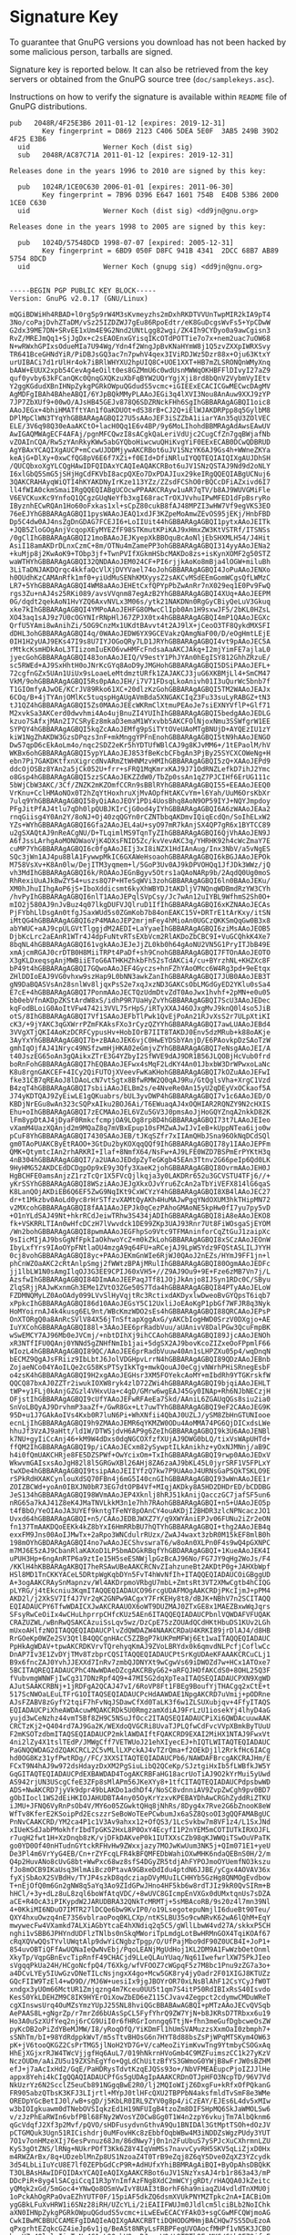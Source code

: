 * Signature Key

To guarantee that GnuPG versions you download has not been hacked by
some malicious person, tarballs are signed.

Signature key is reported below. It can also be retrieved from the key
servers or obtained from the GnuPG source tree (=doc/samplekeys.asc=).

Instructions on how to verify the signature is available within =README=
file of GnuPG distributions.

#+BEGIN_EXAMPLE
    pub   2048R/4F25E3B6 2011-01-12 [expires: 2019-12-31]
            Key fingerprint = D869 2123 C406 5DEA 5E0F  3AB5 249B 39D2 4F25 E3B6
      uid                  Werner Koch (dist sig)
      sub   2048R/AC87C71A 2011-01-12 [expires: 2019-12-31]

    Releases done in the years 1996 to 2010 are signed by this key:

      pub   1024R/1CE0C630 2006-01-01 [expires: 2011-06-30]
            Key fingerprint = 7B96 D396 E647 1601 754B  E4DB 53B6 20D0 1CE0 C630
      uid                  Werner Koch (dist sig) <dd9jn@gnu.org>

    Releases done in the years 1998 to 2005 are signed by this key:

      pub   1024D/57548DCD 1998-07-07 [expired: 2005-12-31]
            Key fingerprint = 6BD9 050F D8FC 941B 4341  2DCC 68B7 AB89 5754 8DCD
      uid                  Werner Koch (gnupg sig) <dd9jn@gnu.org>


    -----BEGIN PGP PUBLIC KEY BLOCK-----
    Version: GnuPG v2.0.17 (GNU/Linux)

    mQGiBDWiHh4RBAD+l0rg5p9rW4M3sKvmeyzhs2mDxhRKDTVVUnTwpMIR2kIA9pT4
    3No/coPajDvhZTaDM/vSz25IZDZWJ7gEu86RpoEdtr/eK8GuDcgsWvFs5+YpCDwW
    G2dx39ME7DN+SRvEE1xUm4E9G2Nnd2UNtLgg82wgi/ZK4Ih9CYDyo0a9awCgisn3
    RvZ/MREJmQq1+SjJgDx+c2sEAOEnxGYisqIKcOTdPOTTie7o7x+nem2uac7uOW68
    N+wRWxhGPIxsOdueMIa7U94Wg/Ydn4f2WngJpBvKNaHYmW8j1Q5zvZXXpIWRXSvy
    TR641BceGHNdYiR/PiDBJsGQ3ac7n7pwhV4qex3IViRDJWz5Dzr88x+Oju63KtxY
    urUIBACi7d1rUlHr4ok7iBRlWHYXU2hpUIQ8C+UOE1XXT+HB7mZLSRONQnWMyXnq
    bAAW+EUUX2xpb54CevAg4eOilt0es8GZMmU6c0wdUsnMWWqOKHBFFlDIvyI27aZ9
    quf0yvby63kFCanQKc0QnqGXQKzuXbFqBYW2UQrYgjXji8rd8bQnV2VybmVyIEtv
    Y2ggKGdudXBnIHNpZykgPGRkOWpuQGdudS5vcmc+iGIEExECACICGwMECwcDAgMV
    AgMDFgIBAh4BAheABQI/6YJpBQkMMyPLAAoJEGi3q4lXVI3Nou8AnAuw9XXJ9zYP
    7JP7ZbXUf9+00wO/AJsHB45GEJv878Q6SDZRNckFHh6SgIhGBBARAgAGBQI1oic8
    AAoJEGx+4bhiHMATftYAn1fOaKDUOt+dS38rB+CJ2Q+iElWJAKDRPpp8q5GylbM8
    DPlMpClWN3TYqYhGBBARAgAGBQI27U5sAAoJEF3iSZZbA1iiarYAn35qU3ZOlVEC
    ELE/3V6q98Q30eAaAKCtO+lacH0Qq1E6v4BP/9y6MoLIhohdBBMRAgAdAwsEAwUV
    AwIGAQMWAgECF4AFAj/pgnMFCQwzI8sACgkQaLeriVdUjc2CugCfZn7gqBWjafNb
    vZOAInCQA/Rw5zYAnRkyKWw5abGYQboHiwcwuQHiKvgYiF0EExECAB0DCwQDBRUD
    AgYBAxYCAQIXgAUCP+mCcwUJDDMjywAKCRBot6uJV1SNzYK6AJ9Gs4h+WWneZKYa
    keAjG+DlXy+0xwCfQG8pV6E6f7XZi+f0EId+DfiNRluIYQQTEQIAIQIXgAUJDhSH
    /QUCQbxoXgYLCQgHAwIDFQIDAxYCAQIeAQAKCRBot6uJV1SNzQSTAJ9Nd9d2oNLY
    I6xlGbQ5SmG5jSHjHgCdFKVbI8acpQXEo7DxPDAJIux29keIRgQQEQIABgUCNuj6
    3QAKCRAHAyqWiQTI4hKYAKDNyIrKze113YZz/ZZsdFCShO0rBQCcDFiAZxivd6I7
    ll4fWIA0ckmSmaiIRgQQEQIABgUCOcwPPAAKCRAyw1uAR7qTV/b8AJ9WUVGMiFle
    V6EVCKuxKc9YnfoQ1QCgzGUqNeYfb3xgI68racTrOXJVvhuIPwMFED1dFpBsryRo
    IByznhECwRQAn1Ho60oFxkas1xl+sCpZ80cukB8fAJ48MPZI3wHW7Vf9egVKS3EO
    76eEJYhGBBARAgAGBQI1pysWAAoJEAQ1xdJF3KZpeMoAmwZEvOS95jEKj/HnbFBD
    Dp5C4dw0AJ4nsZgDnGDAG7FCEJI6+LoIIUit44hGBBARAgAGBQI1pytxAAoJEITk
    +JQB5ZloGOgAnjVcqopXEyMYEZfF98STKmutKPiKAJ9xHmxZW3KtVSTRf/ITSNSs
    /0gClIhGBBARAgAGBQI21moBAAoJEJKyepXkBBOquBcAoNljEbSHXMLH54/J4Hit
    AsiI18amAKDrDLnxCzmC+8m/OTNu4mZamePP3ohGBBARAgAGBQI314yyAAoJENa2
    +kuMjp8j2KwAoK9+TObp3jf+TwnPVIfXGkmHSbcMAKDo8zs+isKynXOMF2g50STZ
    waWTHYhGBBARAgAGBQI32QNDAAoJEM024CF+PI6rjjkAoKo8mBja4lOGW+miluBh
    3LiTaDNJAKDQrqc4kkfaQcVlXjDVYVael74oJohGBBARAgAGBQI4JoPuAAoJENXo
    h0OUdhKzCAMAnRfk1mf0+yiUdMuSENhKMXyysZ2sAKCvMSdEEmGomWCgsQfLWMzC
    LR7+5YhGBBARAgAGBQI4WM8aAAoJEHEtCxfQPYpPbZwAnRr7nX029eq1E0Pv9FwQ
    rgs3Zu+nAJ4s25RKi089/avsVVqnm87egAzB2YhGBBARAgAGBQI4XUq+AAoJEEPM
    0G/dqdt2qekAoN1HvYZQ6AxvNVLx3M06s/ytk21NAKDNn0RgGyCBiyQeLuV3Gkuq
    xke7kIhGBBARAgAGBQI4YMPoAAoJEHFG8OMwcClIpb0An1H9sxwJF5/2bKL0HZsL
    XO43aq1sAJ9z7U0cOGYNIrRNpHlJ67ZPJX0tx4hGBBARAgAGBQI4mP1QAAoJEGXc
    QrfU5YAmi8wAnihZi/5OG9CnzMx1UKdtBAvvt4t2AJ9lX+jCeoO3TF8QykdMXSFI
    dDHL3ohGBBARAgAGBQI4q/0WAAoJEDW6YX9GCEVakzQAmgNaF00/D/eOgHmtLEjE
    0IH1H2yUAJ9EKs47I9s8U7IYJOGoQRy7LD1JRYhGBBARAgAGBQI4vt9pAAoJEC5A
    rMtkcKsmHDkAoL3TIizomIuEKO6vwHMFcFndsaAaAKCJAkq+I2mjYimFE7ajlaL0
    jyecGohGBBARAgAGBQI483onAAoJEIQ/V9estY1PhJYAn0hEgISY812GhhZRzuE/
    sc5RWEd+AJ9SxHhtH0oJNrKcGYq8AoD9yJMGHohGBBARAgAGBQI5DSiPAAoJEFL+
    72cgfnGZx5UAn1UiUx9sLoaeLeMtdmztURfk1ZAJAKCJ3juG6XKBMjLl4+SmCM47
    VkM/9ohGBBARAgAGBQI5Rs0pAAoJEH/i7V71FDsqLkoAnivh01I3uQurWc5bnb7f
    T1GIOmfyAJwOE/KCrJV89Rko61XC+20dlzKzGohGBBARAgAGBQI5TM2WAAoJEAJx
    6COq/B+4jTYAnjOMlKc5tuqspHgAUgAVmBda5XNGAKCIqZ3Fu33suLyRABGZ+tN3
    tJ1QZ4hGBBARAgAGBQI5Zs0MAAoJEEcWKRmClXtmuPEAoJe7siEXNYVflP+Glf71
    M2xvkSa3AKCerd0dwvhmi4Ao4ujBnuZI4YUIhIhGBBARAgAGBQI5bedgAAoJEDLG
    kzuo7SAfxjMAn2I7CSRyEz8mkaD3emaM1WYxvbb5AKCFOlNjoxNmu3SSWfgrW1EE
    SYPQY4hGBBARAgAGBQI5kqZcAAoJEMfg9pSiTYtOVeUAoMTgBNUjD+AYQEzIU1zY
    kiW1NgZhAKDW3GzsDPqzs3nF+mkMnggYPFnEnohGBBARAgAGBQI5tN9hAAoJENGO
    Dw57qpD6cEkAoLm4o/nqc2SDZ2eKr5hYDTUfWBlCAJ9g8KJvMM6+/1tEPaolM/hV
    WKBx6ohGBBARAgAGBQI5ypYLAAoJEJ853fBeKcbCFbgAn3PjBy25SYCXCOWeNg+H
    ebn7Pi7GAKDKtfxnXigrcdNvARmZtWHNMzvHMIhGBBARAgAGBQI5zQ+XAAoJEPd9
    ddcOjOSBz8YAn2a5jCk052U+frr+sFRQ1MqKmrxKAJ9J71OdRNZLefkD7ihJ2Ymc
    o8Gsp4hGBBARAgAGBQI5zzSCAAoJEKZZdW0/TbZp0ssAn1qZ7PJCIHf6ErUG111c
    5bWjCbW3AKC/3Cf/ZNZK2mKZOmfCCRn9sBBlRYhGBBARAgAGBQI55+EEAAoJEEQ0
    VrKnu+CclHMAoNOx0T2hZqYtHoxhruXjMvAOpfHtAKCvYm+l6Yah/UuM6OrsKbXr
    7ulq9YhGBBARAgAGBQI58yQiAAoJEOY1PDi4UosBhq8AoN9OP59IYJ+NQYJmpdoy
    PFgJitPfAJ4tlu7qDh0lpQUBJKIrCjG0od4yIYhGBBARAgAGBQI6A6zWAAoJEAa2
    rnqGiisg4Y0An2Y/8oNJ+Oj40zqQGYn0rCZNTbbqAKDmvIQiqEcdQn/SoIhELxW2
    YZs+WYhGBBARAgAGBQI6Gfa2AAoJEL4aU+syO97mR7kAnjSX4QP7gR6x1BYTCC89
    u2gSXAQtAJ9nReACgNU/D+TLqimlMS9TqnTyZIhGBBARAgAGBQI6QjVhAAoJEN9J
    A6fJssLArhgAoMONOWaoVjK4DXsFNID5Zc/kvVevAKC3q/YHRHK92h4cWcZmaY7E
    cuMP7YhGBBARAgAGBQI6c0fgAAoJEIj3xI8iNZX1HdIAnAug/Inx3NbV/a5vNgES
    SQc3jWn1AJ4pu8BlA1FywwpMkIC6GXAWeHsoaohGBBARAgAGBQI6kBGJAAoJEPOk
    M758VsXv+K8An0lw/DejITM3yqmem+l/5GoP3Uv0AJ9kDPVOHQq1JfJDk3WWz/jQ
    vh3MdIhGBBARAgAGBQI6k/ROAAoJEGnBgyv5Otrs1aQAoNARp9b/2AqdQ0Ug0moS
    RhRexiUuAJkBwZY54+uszs8Q7P+HTeSqWVi3zohGBBARAgAGBQI6ln0BAAoJEKu/
    XM0hJhuIIhgAoP6jS+IboXddicsmt6kyXhWBYDJtAKDljV7NQnqWDBmdRzYW3CYh
    /hvPyIhGBBARAgAGBQI6nlT1AAoJEPqlSVpCsy/Jc7wAn12uIYBL9WfhmS2Sh0O+
    mIO2j580AJ9nJvBuz4q07lkgDUFVJQlruD1IfIhGBBARAgAGBQI6xKZNAAoJECAs
    PjFYbhLlDsgAn0tfgJSaxWUd5s0ZGmKob7b84onEAKC15V+DRTrE1tArKxy/itSN
    iMtQG4hGBBARAgAGBQI6zP4MAAoJEP2mrjmFey4hMioAn0UGCzQKKSmQqGw0B3x8
    abYWUC+aAJ9cpULGVtTlggjdM2AEDI+LaYyaeIhGBBARAgAGBQI6ziMsAAoJEOB5
    DjbKcLrc2aEAnR1WTr4J4dpFuNtvRTsEXbVcm2RlAKDoZbCBC9I+VuGCQhkK4Xe7
    8bqNL4hGBBARAgAGBQI61vgkAAoJEJeJjZL0kb0h64gAoNU2VN5G1PryITJbB49E
    xmAjcmRGAJ0crDTB0H8MiiTRPt4PaDf+sh9CnohGBBARAgAGBQI7FTOnAAoJEOTO
    X3gKLDxeqsgAnjMWBiiEToG6ATHKHZhkbFh52sTdAKCi4/cu+BYrzhNL+KHZXc8F
    bP49t4hGBBARAgAGBQI7GQwoAAoJEF4Gyczs+hnFZhYAoOMcc6W4Rg3pd+9eEtqx
    ZHlDDIoEAJ9VG0vhxw9szHap9L0bNN3awkZanIhGBBARAgAGBQI7JUB0AAoJEB3T
    gN9DaBQASVsAn28snlWv8ljqxPsS2e7xqJxzND3GAKCsObLMGdGyED2YKlu0sSa4
    E7cE+4hGBBARAgAGBQI7PonmAAoJECTQzUdmDtvZdT0AoJwx1hvhf+2pMN+e0u05
    bb0ebVfnAKDpZKStArdW8xS/idhP9R7UaHyZvYhGBBARAgAGBQI7ScU3AAoJEDec
    kqFodBLoiG0AoItVFw4742i3VVL75rHpS/iRTyXXAJ46OJxgMvJ9knQ0l4so5JiB
    otS/8IhGBBARAgAGBQI7Vf1SAAoJEFbTlPwk1QvEjPoAn21RJvXsS2r7ULpXtiKI
    cK3/+9jYAKC3qGXWrrPZmFKAksFXo3rCyzQZYYhGBBARAgAGBQI7awLUAAoJEBd4
    3VVgXTjQKI4AoKzDCRFCypusHv+HobIOrB7IIT8TAKDJ0Env5dzMRub+k88oAKje
    3AyYxYhGBBARAgAGBQI7b+zBAAoJEK6vjC0HwEYDSbYAnjD/E6PAovkpDzSAoTzW
    gmhIqOjfAJ41Nryc49NSfzwmHjHKA02eGmjvZYhGBBARAgAGBQI7eNsgAAoJEI/A
    t40JszEG65oAn3gQAikxZTrE3G4YZbyI2SfWVE9dAJ9DR1B56JLQOBjHcVub0frd
    boRnFohGBBARAgAGBQI7hEQBAAoJEFwx4sMqF2LdKY4An01JbxbW3DrWPwxoLaNc
    K8u8rgnGAKCEF+4ICy2QiFUTOjXVeevFwKaKHohGBBARAgAGBQI7kOZuAAoJEFwI
    fke31CB7qREAoJ8lDAoLcN7vtSgtx8BfwRMW2Q0qAJ9Ru/GtQglsVha+XrgC1Vzd
    B4zqT4hGBBARAgAGBQI7sbiiAAoJELBm2s/e4NveRe0An15yU2qDEyVxOCkaof5A
    J74yKDTQAJ9ZyEiwLE1gQKuabrs/bUL3yvDWP4hGBBARAgAGBQI7v1c6AAoJED/O
    KBDjNrEGu8wAn323cSQPxAIku2BOJ6Ai/T6EWuaqAJ4xOQHIAR2RQNZY9N2cHXIS
    Ehu+oIhGBBARAgAGBQI7zECMAAoJEL6VZu5GV3J0pmsAoJjHoGQYZnqA2nkkD82K
    lFm8ypDtAJ4jDyaF0RmkcfcmpjOA9LOg8rp8D4hGBBARAgAGBQI73t7LAAoJEIeo
    vXamM4UazXQAnjd2m9MQaZ8q7mVBxEpup10sFMZwAJwIJvIeB+kUppNTea6ijo0w
    pCuF8YhGBBARAgAGBQI7430SAAoJEB/tJKqSZfr7xIIAmQHbJSna96OkNqDCdSQl
    gm0TAoPUAKCByEtRAOO+3GtDu2byKOXqqQQf9IhGBBARAgAGBQI78y1IAAoJEPFm
    QMK+QtymtcIAn2rhARKRI+Ilaf+8NmfX64/NsFw+AJ9LFE0WZD7BSPmErPYKtH3q
    4nB304hGBBARAgAGBQI7/a2UAAoJEDdpZyTeGKgb45EAn3Ttnv2G66peIp6Qd0LK
    9HyHMG52AKDCEdDCDgpOp9xE9y3Qfy3XaeK2johGBBARAgAGBQI8OvrmAAoJEH0J
    HgBCHFE0amsAnjzZ1rzTcQr1X5FVcQjlkqja3y0LAKDRr652u3GCVSTU4TFj6//+
    yKrSSYhGBBARAgAGBQI8WSziAAoJEJgXkxOJvYru6ZcAn2aTbYiVEFX814lG6qaS
    K8LanQOjAKDiEB6Q6EF5ZwG9NqIKt9CxWCYzY4hGBBARAgAGBQI8XB4lAAoJEC27
    dr+t1Mkzbv0AoLd0yc8rHrSTfzvXAMtQyAKh4HuMAJwPgqYNdOXUM3hkTHipMN72
    v2MXcohGBBARAgAGBQI8fAA1AAoJEPJk0qCezPAhoGMAoNE5kpHw0fI7yu7py5vD
    +O1nYLdSAJ49Nt+hkrRCdJeiwTRhw3S434jADIhGBBARAgAGBQI8iA8eAAoJEKO8
    fk+VSKRRLTIAn0wHfcDCzH7lVwvdck1DE99ZKp3UAJ93Rnr7Ut8FiWOsgaSjEYOM
    /Wn2bohGBBARAgAGBQI8pwmAAAoJEGFhpSo9Vtc9TFMAninforCqZtGuJ1zaipXc
    9sIicMIjAJ9bsGgNfFpkIaOkhwoYcZ+m0kZkLohGBBARAgAGBQI8xSCzAAoJEOnW
    IbyLxfYrs9IAoOYpFNtlaOU4mzgA9q64FU+aRCejAJ9LpWSYdz9FQStASLILJYYH
    0cj8vohGBBARAgAGBQI8yc+PAAoJEKmGnWIe6RjWJ0QAoJ2nEZs/HYmJ9FF1jn+l
    phCnWZOaAKC2cRtAnlpSmgj2fWWtzBPAjMRulIhGBBARAgAGBQI80OgmAAoJEDFc
    jj1lbLW1N0sAmgIlqOJ3G3EE9CPIJ60xVH5+//Z9AJ9Ou9+9E+Fze6zMB7Vn7j/L
    AzsfwIhGBBARAgAGBQI84DImAAoJEEPaqJTf81JOjJkAnjo8IJSyn1RDc0C/SByu
    ZlqSRjjRAJwKxnmGh3EMe1ZVtO3ZGe50S7Tda4hGBBARAgAGBQI84PTyAAoJELoW
    FZDMNQMyLZ0AoOAdy099LVvSlHyVqjtRc3RctixdAKDyxlwDweoBvGYQpsT6iqb7
    xPpkcIhGBBARAgAGBQI86d10AAoJEGsY5C12UxliJoEAoKgP1pbGf7WFJR8q3Nyk
    HoMYoirnAJ4k4kusg6EL9nt/WBcKmzWDO2sEs4hGBBARAgAGBQI88QRCAAoJEPsP
    OnXTORgQ0a8AnRcSVlV84X56jTnSftapXggAxG/yAKCbIogHWD0SrzV0DXgjo+AE
    IuYXCohGBBARAgAGBQI88l+3AAoJEE6prRadbVuu/aUAnivV8DalPGw3QcuFmpBK
    wSwEMCY7AJ96Mb0eJVCmj/+nbtDIhXj9ihCCAohGBBARAgAGBQI89JjcAAoJENOh
    xR3NTfIFU0QAnj0YNNd5gZNHfNmIb1jai+5dgSX2AJ9bovKcoZIZxeOoFPpmlF66
    WIozL4hGBBARAgAGBQI89QC/AAoJEE6prRadbVuuw40An1sLHPZXu05p4/wqDnqN
    bECMZ9QgAJsFRiiz9IbLbtJ6JolVDGHpvLrrN4hGBBARAgAGBQI89QDzAAoJEBnb
    ZojaeNCo04YAoILQe2cG58KsPTSyIkKTg+mwkQouAJ0eCgjvNWrhPHiSRnegEsbF
    o4zsK4hGBBARAgAGBQI9H2xgAAoJEGHsr3XM5FOYekcAoMY+mIbdRh9YTGKrskfW
    QQCQ87bxAJ0ZZTr2iwukIOXW8ryk4zlD72ZWi4hGBBARAgAGBQI9bjqiAAoJEHLT
    tWP+y1FLj0kAnjGZGzl4VHxvUa+c4gD/GMrw6wgEAJ45Gy0INAp+Rh6NJbNECzjH
    OFjstIhGBBARAgAGBQI9cUfYAAoJEFwRFAeEa7Skd/AAniL6ZGAUqQGs8siu2ia0
    SnVoLBQyAJ9DrvhmP3aaZf+/GwR8Gx+Lt7uwTYhGBBARAgAGBQI9eF2CAAoJEG9K
    95D+u1J7GAkAoIVs4Kxb0R7luN6Pi+WhXNfii4QbAJ0UZLJ/ySM8ZbHnGTUNIooe
    ecnLjIhGBBARAgAGBQI9h9ZMAAoJEMR6qYKMZW0ODu4AoMMA74PG6QjDICxdsLWe
    hhuJf3VzAJ9aHtt/ld1W/DTWSjdvH6AP9g6ZeIhGBBARAgAGBQI9k3U6AAoJENBl
    k7NU+gyIiCcAnj46+kM9W4dDxs0dqNGCOXfzfXUjAJ9DWG0bLQ/tixVsWApUHTd+
    ffQM2IhGBBARAgAGBQI9p/iCAAoJECxm82ySywptILkAnikhz+yOxNJMNnj/aB9C
    h4i0fQmUAKCHRje8FE5DZSPWf+OwYcixOm+TxIhGBBARAgAGBQI9rwp0AAoJEDxV
    WkwvmGAIsxsAoJgH82l8l5GRGwXBl26AHj8ZA6zaAJ9bKL45L0jyrSRF1V5FPLxY
    twXDe4hGBBARAgAGBQI9tsipAAoJEIIYfzQ7kw7P9UAAoJ4URNsGaPSQkTSKLO9E
    rSPkRdHXAKCynlouXdSQ70FBn4j6mG5I40cnGIhGBBARAgAGBQI93wWnAAoJEE1r
    ZOIZBCWd+yoAn0IBXJN0bR73EG7dtOPB4Vf+MIqjAKDky8A5HD2DHDrED/bCDDBG
    JeS134hGBBARAgAGBQI98WVmAAoJEP4Xknlj8hRJ51kAnijQacczGC7jafSF5un6
    nRG65a7kAJ41Z8eK4JMaTNVLkkM3n1e7hh7RAohGBBARAgAGBQI+n5+UAAoJEO5p
    t4fBbO/YeOIAoJA3UYEf9kntgTFeNY8pOAnCY4ouAKDjI2BHDR3zlcNPNcaczJO1
    Uvxd64hGBBARAgAGBQI+n5/CAAoJEDBJWXZ7Y/q9XWYAniEPJv06FUNu2iZr2eON
    fn137TmAAKDQoEEKk4kZ8bYxI6HmRRbBU7hQTYhGBBARAgAGBQI+thg2AAoJEB4q
    exxFM9Jns00AoIJMwTx+2aRpo3WNCdulrRUzx/ZwAJ4waxt3zbR0M15kEF8mlB0h
    198mOYhGBDARAgAGBQI4no7wAAoJECShvswraT6/w8oAn0XLPn0F4s9wQ4pGXNPC
    m7MJ6E5zAJ9CbanRlaKAXoD1LP5bmADGkRBqfYhGBDARAgAGBQI+1KueAAoJEK4I
    uPUH3Hp+6ngAnRTP6a9ztIe15H5seESNWjlpGzBcAJ96No/FG7JY9qHg2WoJs/F4
    /KKlH4hKBBARAgAKBQI7heRSAwUBeAAKCRCNvZIahzuneBt2AKDtP0g+JAHXbWpf
    HSl8MD1TnCKKYACeL5DRtpWgKqbDYn5FvT4hWvNfIh+ITAQQEQIADAUCOiGBggUD
    A+3ogAAKCRAySnMapnzv/Wl4AKDrpmoVRbgU7mbL+ZmtsRt3VT2XMwCgtb4hCIQG
    pLYRG/j4tEkcniu3KqmITAQQEQIADAUCO96rcgUDAFMOgAAKCRDjPKcIjmJ+pPM4
    AKD2l/j2XkSV7If4J7Vr2qK2GNPw9ACgxY7FrKEHy8t8/dBJK+NBhV7n2SCITAQQ
    EQIADAUCPY6TfwWDAICXJwAKCRAAUOX6oWT9DUZMAJ0ZTxGE8x1MAEZBxwWqJqrs
    SFsyRwCeOiIx4wCHuLhprrpCHfcKUz5AEn6ITAQQEQIADAUCPbnlVQWDAFVFUQAK
    CRAZUZWL/wBnRwQSAKCAzuiSsLqv5wz/DzCpE75zZOUAdQCdHKtHbuDS1KUv2LGh
    mUxoAHlfzNOITAQQEQIADAUCPlvZdQWDAZW4NAAKCRDaU4KRKI89jrDlAJ4/d8HB
    RrGOeKp0WZe2SV3QtlB4QQCgnHAcC5ZZBgP7kUKPmMFWj6Et1waITAQQEQIADAUC
    PpHkAgWDAV+tpwAKCRDKVrvTQrehyqKmAJ9ZVoLBRYdx0k6qmvdNLPcfjCoflwCc
    DnAP7Iv3E1ZvDYjTMv8TzbprCQSITAQQEQIADAUCPtSrKgUDAeKFAAAKCRCuCLj1
    B9x6fncZAJ0YvhJJEXXd7InRv7zmbQJDNYXt9wCgwVs69iDWOZd7w+HCx1ATOxe7
    5BCITAQREQIADAUCPhC4NwWDAeDZcgAKCRByG62+aRFQJHOfAKCdS0+8OHL25Q3F
    fVubvmgWNWFjIwCg317DNzRpf4Q9+47MI5G2dqXpTeaITAQSEQIADAUCPXN9XgWD
    AJutSAAKCRBNj+1jRDFgA2QCAJ47vI/6RoVP8Ft1FBEg9BoufYjTHACgq2xCtE+t
    517ScNWOaLEuLTFrG1OITAQSEQIADAUCPcHdAAWDAE1NpgAKCRD7uVmij+pODRne
    AJsFZABV8zGyfY2tqiF7hFvNqJSDawCfXd0TaLK3f6w1ZLSUXubjqv+4FfyITAQS
    EQIADAUCPiXheAWDAcuwMQAKCRDk5U0RmgzamXdiAJ9FrLzU1iosekYj4lhyD4aG
    yujd3wCeNzhz44vmT5Bf8ZH9C5NSuJfOcc2ITAQSEQIADAUCPiXi6QWDAcuuwAAK
    CRCTzKj2+Q404rd7AJ9Ga2K/WEXdoQVGCRi8UvaTJPLQfwCdFvcVVpXBmkByTUuU
    F2mKSOTzdbmITAQSEQIADAUCP2mklAWDAIftFQAKCRD9EXAI2MiHX1NTAJ9FwxVt
    4ni2lZy4X1tslTEdP/JMWgCff7VETWUoJ21ehXIyecEJ+hIQTLWITAQTEQIADAUC
    PaGNQQWDAG2dZQAKCRCL2C5vMLlLXPckAJ4vTZrQma+f2OEkDj1l2RrkfHc6IACg
    hd0OG8Kz31yfPwtRDg//FC/3XXSITAQTEQIADAUCPb6/NAWDAFBrcgAKCRAJHm/E
    FCxT9N4hAJ9w972dsHdayzDxXM2PgSiuLibQ2QCeKp/SJztgiHxIb5fLWBfkJW5Y
    GqGITAQTEQIADAUCPdEXBAWDAD4TogAKCRBFaHG18acrUoTiAJ9O2kYrMui5yUwd
    AS942rjUN3UScgCfeE3ZFp8sMlAPm56JKeXYy8+1tfCITAQTEQIADAUCPdpsbwWD
    ADS+NwAKCRD7jyVk9dpr49bLAKDo1adhDf4/NoSC8vdnniAV9ZvpZwCgh9pv0BD7
    gObIIocl1WS2dEiHKIOJAHUDBTA4ny05OyKrYzxvKPEBAYDhAwCRGhZyddRiZTKU
    iJMU+JFNQ6VyRnPsOb4V/MY6o05ZGwktQHq8jNhRs/8Dyg4x7Rve2G6bZnooK8eW
    WfTv8KferE2KSoipPd2EcszzrSeBoWoTEePCwbumJx6aSZ8QsoOI3gQQFAMABgUC
    PnNvCAAKCRD/YM2ca4P1c1V3Av9ahxx12+OfQS3/1LcSvkbw7m8VF1z4/L1SxJNd
    xIUeKSdJabPMokhfrIbdTpGKS2HxL8P0OxY4EcyfI1P2nYEM5mCOTIUTkIRXOJFL
    r7uqH2fwt1H+XzDnqb8zK/vjDFkDAKveP0k1IUTXXsCZb98qKJWWQiTSwOuVPaTK
    go0YD0Of40nHTudnGYtckRFHvHw9ZWxxjazy7MOJwKwUum3NK5j+QIm071E1+yeU
    De3Pl4m6VrYyG4EB/Cn+rZYFcqLFR4kBFQMFEDbWahiOXwMHK6ndaQEBnS0H/2/m
    Q4p2HuvANo8cUvG8bt+WwPxc68wz8sfS4DGyZR5tdjAhFYPOJmoOYUemfNO3kszu
    fJo8mOCB9IKaUsq3HlmAiBcz0PtavA9GBxeDdIdu4ptdN6JJBE/yCgx4AOVAV36x
    fyXjSbAoX2SVBdHv/TYJP4szkD8qdcziapDVyMUuILCHHYb5GzHg8QNMOgEvdbow
    T+nEjOfQ0m6Gn2gNW8q5aYq3Ao9ZIdGPwJHno4HF5kb6w8rdTJIz9kR0QvSIRm+B
    hHCl/+3y+dLz8uL8zql6boWfAtqVDC/+8wUVC8GIcmpEnVXGx0dUMxtqnUs7sDZA
    aCE+R4OcA3iPIKypdW2JARUDBRA32QNkTcMRMTj+5sMBAcoRB/9s20z4l7mn39Nl
    4+0KkiMI6NDuO7IMTR27lDCQe6bw9KvIP0/o19LsegotepuNmjlI6dueBt90Teu/
    QXY4hxuOwzq4nE73S6vblraoPoq0KLCXp/ntKSLBU35o9cwNRvK62wA6lQhM+EqY
    mwywecFw4VXamkd7ALXiAGbYtcaE4hXNdiq2q5C5/gWllLbwW4vd27A/skkxP5CH
    nghi1vSBB6JPHYndUDFlzTNlbs0nSkqMWoriTpLmdgLotBwHRMnGOX4TqiKOAf67
    cRqXQVwQQsTYvlUWqtAlp9dwYiCNgbzTpgp/O/UfPajMbo9dF90Z0UCB4I+JoP1+
    854uvOBTiQFfAwUQNaIeQwNvEbj/PqoLEANjMgUdHoj1KL2DM9A1FwWzbOetOnml
    XkyTp/VqpGBnEvcTipRnfF49CHACjd9LLeQLAuYUaq/Nq61IwefwrlXW75PkJIeo
    sVgqqPkUa24H/HCgoNcfpQ4/T6Xkg/wfVFOOZ7cWGpqF5z7M8bc1Pnu9zZG7a3o+
    a4DCvLYEy5IUwGzvDNeTILcNsjngxX4go+Mcw5GK8ry4jyOadr2F01XIGJ8KTUZz
    GQcFIIW9TzEl4+wD9D//MJ6W+uesiIx9jgJBOYrOR70xLNsBlAhF12CsYCyJfW0T
    xndgx3yUOm66MctUR1Zmjqzng4m7Kceu0UU5t1qm7S4itP50RdIBIxRsS40Isvdo
    KesS0YkLDEHZM9C8IK9HYErOiXowZbED6eZ115CJvav4Zegpct2cdymwCMDuWReT
    cgXInswsUrq4OuMZsYmzYUpJ25SNL8hviQGcBBABAwAGBQI+pMTzAAoJECvQVSqb
    AePAAS8L+gNgrZp/r7mrZd6bUAsSpCL5FyfYhrQ9ZW7YjN+b8JKRsD7TRbxx6u19
    Ho3A0uSzXUfYeq2nj6rCG9UiI0r6fHRGrIonngq6TtjN+fhn3meGufDgbcweOsZW
    pyKcDB2oPiZdYBeMJMW/I8/yRoqOfQ/YiKDmFl1hUmSVAMuzzsXxmOaI0zbmph7+
    sSNhTm/bI+98YdRdppkWvT/m5sTtvBHOsG6n7HYT8d88bsZsPjWPqMTSKym4OW63
    pK+jV6tooQKGZ2CsPrTMG5jlNoH2YD7G+V/caMeoZiYimKvwTng9YtmbyCSOGxAq
    HhEjXGjxrRJW4TWcVjjgfHq6AuL7/019hNkrnHVoGmb4C9MZFuimszCC1k27yKzV
    NczOUDm/aAiZU5u19ZXShEgYfo+QgLdChUitzBfYS3GWmoG0YWjB8wFrJW0sBZHM
    efJ+j7aAcIxHd2/GqE/PaHDRysTdvtKzqEJQSs93o+/NbVFMEAEupcPjoIZJJlHe
    appx8Yehi4kCIgQQAQIADAUCPfGs5gUDAgIpAAAKCRDnOTJpHFO3NcpTD/96V7Vd
    NkUzrYz6N2ScclZ5euCb891NGgqBwE2R0/lj2MQIoWIjZ6DxgFu+kRfxOfPQkanG
    FR905abzQTbsK3KFJ3LIjrtl+MYpJ0tlHFcQXU2TBPPbN4aksfmldTvSmF8e3WMe
    OREDpYGcBetIJ0l/wB+sgD/j5KbLR0IRL9ZYV0g8p4/iCzEAY/EJEs6L4dv5xMIw
    w3bIOIgkuawm0dTNebOVSIqkzEd1H19NFUIgB4tzoZm8DIFSHpMQ6SkJaWMOLSw6
    v/zJzPhEaRWIn6vbfPBl68FNy2WVosYZ0Cw8Gg0T1W4n2zpY6vkujTm7AlbQknm6
    qGcVdqfJ2Xf3p2Mvf/pQVO/sHDFusydvnGthvA9Qu1BNIDAl3GtMptTSOh+dOzJV
    pCTGMQuk3Ugn51RICishdrj0uMFovHKc8zEbbfOqbWBw4M3iNDDZsWgzPUdy3YUT
    7O1v7onHMzeXIj76esPvnuz68Jm/86dNwy7j0n1n2FuUbuS7ySPJcXuCXhrmnLZU
    KyS3gOtZNS/lRNg+NUkrPOfT3Kk6Z8Y4IqVmMSs7navvCyvRH5SKV5qLiZjxD0Hx
    m4RWZArBx/8q+UDzeblMnZp8US1NzoaZ4T0TrB9eZqj8Z6qY5Dve0ZqXZ3YZcydk
    3d54LbLiIuYcU8E7lf0ZEPbGdCcP9R+AdHUfxYhiBBMRAgAiBQI+ByOpAhsDBQkK
    T3OLBAsHAwIDFQIDAxYCAQIeAQIXgAAKCRBot6uJV1SNzYxsAJ4rb1r863a43/mP
    DDcPiR+8yg4lSACgiCcqI1R3pYnImfAzFNg8XdC2mWCYjgRDt/rHAQQA0JkZeitc
    yQMqk2xGd/5mGoc4+YNwQo8OSmVwIvY8UAI3tBorhF6ha9niaqZU4vdldTnXMU0j
    1oPckAhOgRPaOvaEZhYUTF0F/15piAF5dkZQ6dsmXVUkPNYMZTpkc2nA+IACBiOm
    ygGBkLFuXvHRW1i6SNz28iRH/UZcYLi/2iEAIIFWUJm0Jldlcm5lciBLb2NoIChk
    aXN0IHNpZykgPGRkOWpuQGdudS5vcmc+iLwEEwECACYFAkO3+sgCGwMFCQWjmoAG
    CwkIBwMCBBUCCAMEFgIDAQIeAQIXgAAKCRBTtiDQHODGMHmjBACHQw7SS5DuEzoA
    qPxgrhtEZqkcGZ4ieJp6v1jq/BeASt8NRyLsFRBPFegUVOAocfMHPf1vN5K3JCBO
    bmmUZo4QlwlrIivTsNp4G1wL90yhVQmzDJsowW0/t9TPTk9EqMKG/GtbOF79ifoE
    CY8X7pjFCjZb3yvOrRMdLnAomNeYfIhGBBARAgAGBQJDuBFDAAoJEF3iSZZbA1ii
    keYAn3YojYxnY/f5jGq4lOHJ7kpmj0CJAJ4/s1vX/WdjNCtq/oJXRAthMNsk5Yi8
    BBMBAgAmAhsDBgsJCAcDAgQVAggDBBYCAwECHgECF4AFAk0tjLcFCQpUTmEACgkQ
    U7Yg0BzgxjDweAP9FNQyUfS25FrgbPCqOiiaCizFSOomDSQYQLZt3cVnlMQNenmA
    1lv2/S5OSp47UlrhjnqmuzArF55Mh5DvPChPSHDN5hZ4XxTdqmoHf50XIZfTD7HT
    oH/7oO4+9gJb9lfLNvEddB0438Mknv6Jl1sCt6p/KLujeyA/hMAle4tntruIRQQS
    EQIABgUCSbck/AAKCRB6g68zSpHCI7xEAJd68iLV4rDbwr0chJq+lySiY6nDAJ4v
    4mEy03yfuszGh7qUpD+7WRVh6YhGBBARAgAGBQJEEKI8AAoJEOrUtZD2iZvAcC0A
    nR48vuK105OUB/gljGVRWOwKKDDxAJ4lFTTZucNu9zDFI9QLLFAF5XRsr4hGBBAR
    AgAGBQJEGaT+AAoJENy+GP+gNVO89E0An14m/XCFrqbUabJ/gtDJu8KsZpgaAJ0d
    b8RXlb1kB4ElbOwDCdStZ5J6kIhGBBARAgAGBQJEMRhDAAoJEPp0OhEyNeweuR0A
    nAkrWld9wA/ornprKNsvEDU98F6AAJ98eu1rKJicBf8D/VXfXwVM4ejINohGBBAR
    AgAGBQJEXAlfAAoJEIvYLm8wuUtcDxIAn3U5i6FhiXf+pZYJD8lJUpf70fVvAJ9A
    EjuX11LMdK2RM4CxCGwDFCMsmYhGBBARAgAGBQJEtdrdAAoJEN02qG8eES5CrGsA
    n2NhSBWOKu83V/5LlgGPgY6WNFzoAJ9neioWg6833jJJQRT9x8SodZGDSYhGBBAR
    AgAGBQJE2X9FAAoJEPND4G7iyk1N5GwAn2b994OPe/zIQ8cLQbrO+pPPQwxOAJ9G
    n8oj2AYA3WNcQXBrtXChD+vZqohGBBARAgAGBQJE5IT9AAoJEHoukft4hdr8VucA
    n0lJESihyGWpXXXEQt13Yt7yYtPkAJ9pbWxehQOfiKiz7ZjUAPsdNW2rnohGBBAR
    AgAGBQJFYsVaAAoJEGoH/3a3ETQqbOsAn04S64jLlb6c/OorO8TOBIhhJhwyAJsE
    b9J9pppvckGGqqjN9oX/kwlx4YhGBBARAgAGBQJGC/OtAAoJEEHjLoH+PeyjXs8A
    n1+Tpm7p7875jYBg+euVl8jXGoWPAKCFfZFv5XvROY+3AU5QRJz1Mri6O4hGBBAR
    AgAGBQJGLCLHAAoJEDh20JkvJmXHHrYAn0WdONAvJ33Vgah2tun0EYInndl4AJ97
    Smy5BOYw6fa4Iaiio1uMf/y7pohGBBARAgAGBQJGR4/QAAoJEHPedZ04FvgejGsA
    njxdist7NM0yvl34ODmFOZnb1JNIAJ0SLeAVvSjC/1Hg3YjfhhAO6YFTBYhGBBAR
    AgAGBQJGY7zgAAoJENvFfNTA3tE+Qz0AnRk2uQXo/haP+lqqj1UwX/Nq+QmnAJ4l
    MbMXNAmAeOb7DonUKG3iJdvX74hGBBARAgAGBQJGxxVzAAoJEMGwkYNMNfLxOgkA
    n028vHcViImyBNrQV6Lr3saZVpjWAKC+DKL+Odj9L7vYdRCQY451xr3XBohGBBAR
    AgAGBQJG2etnAAoJEER/ubp4xB4W/UAAoMjNt1n+YeyFhU7SaPKoImoaww9zAKCS
    yg8Q/cB3NaCTtBjq4wBblCfyIYhGBBARAgAGBQJHOPrjAAoJENN5RIu0G9UYdQIA
    oMLmfR0YLdnMMBsytZDOe8VLPq0OAJ0baIPok8oocBF21YQQ8rQW2q4Lx4hGBBAR
    AgAGBQJHa/uEAAoJEPMtmeh4XZf/DJcAnRfuW7vdokyFZB+nhwzrogmTs128AKCV
    ZEqkkTzAvNyBWs3UJDJqUK9J4IhGBBARAgAGBQJHyuhpAAoJEC+V5jcsCHwE6zAA
    oLpvjpJ+rSbFL9WBBj1BxpE8PTG8AJwKeejDAhB2mF09t7xl9l9XWmi0SIhGBBAR
    AgAGBQJIiJr+AAoJEK4ssXKaMdD8wesAoITzObAud95RT1iNZWLYs770NoPaAJ4q
    KZ7c7xYgYZWgW37tRcuAQCbbPohGBBARAgAGBQJJfD8aAAoJELRKND+o8jtmELoA
    n0DlIk3p0MmvaIpc1td4kF1sR2iBAJ4yNeitHdiZqza2D4ofU2iKdpkpD4hGBBAR
    AgAGBQJJ29KFAAoJEHpypWRbAALMC3MAoIVYRfr4iEbUUlrFlk0vfj/68XqEAJ45
    XKKQScBkUVlMJFXmFqQDwBw+MohGBBARAgAGBQJLFlXeAAoJEKvqaIabeVg7g5oA
    oK5NVBbYglaAvS5tGD+8Z1pVTyiIAJ9j4M8IhJO1BXpv/LJAjRVOnBphNYhGBBAR
    AgAGBQJLFpRrAAoJEJ5qTepyp8YIh7wAoJFnxenv1Uh1bkbgFgtIFA03qFagAJ4g
    hqPcEKRixnUVKEymhc997ie89IhGBBIRAgAGBQJEbLVvAAoJEHLf4d6IeHGY9b8A
    n3znJne6eSRQNb7SqMiSo1IAhTKAAKC3K/XvWIbliV9VkLxoKRMUPYBd4IhGBBIR
    AgAGBQJEnt1gAAoJEN2HT5zCsdXjEA8AoIAY+tW7eYMsv+ZbK849mS5BlSuaAKCp
    qtbbGoUi3YsqG6FoQqTjSA0hrYhGBBIRAgAGBQJKHn/QAAoJEEVlvxDJOREPbCUA
    oJUCHfSsOdcV9BB1Zx/lL8FRw/4qAJ47OdWpJh76UAW5ZDlZOfCxYiFzDohGBBMR
    AgAGBQJHfTl8AAoJEPbbjicERYS1jXQAmgOdd34SpnEyr3OPZ+FFqKvkYAePAJsF
    QlldKLe6BewWPGAUHftHxFNgGohGBBMRAgAGBQJLEcUmAAoJEKvqaIabeVg7O0oA
    nA9TnICzrJrYis3NLKpG6X1BSsWTAJ0boP7V4z1wsQq3/F7rI3evdG3swohKBBAR
    AgAKBQJIIvEmAwUBPAAKCRCEaROH9mEvTsbgAKCQQ8RE/XyO04KTqatHLQWY7q1a
    uQCfZ8bel9qoAUytMddC0gkL6RMphaKITAQQEQIADAUCRBdRSQWDBURD/gAKCRBp
    CnQ6XgPXFtw1AKCuaU6wFrCRBSaRNPhxECSbzB7laACggaDhWabhi/lY1nwiuerM
    K0oeTTSITAQQEQIADAUCRpIwLAWDAsllGwAKCRCsiUn+i1aPamfWAKCuICjDGwQP
    Eg01nUmcBJEId9KFDACgjlP9jCriwgkDyimOSSsUJO2GfIiITAQQEQIADAUCRpQV
    aAWDAsd/3wAKCRDNoCSovv1covz0AJkBXVQ4MO0miIt3THZrVo0Em/nWJwCdGbHq
    eo99qbMKAbFogLrnYE31EDaIcgQwEQIAMgUCROsRFCsdAFNpZ25lZCBrZXkgd2l0
    aG91dCBpbi1wZXJzb24gdmVyaWZpY2F0aW9uAAoJEHoukft4hdr87ksAn1gSW+at
    u5/MyQO9t4sPLsqFAshPAJ97JjH8nyxc5xy0b4hD+c2d2dNwy4i8BBMBAgAmAhsD
    BgsJCAcDAgQVAggDBBYCAwECHgECF4AFAklnOV8FCQeFMi0ACgkQU7Yg0BzgxjDr
    pAQApSWcftx5Qbf/yPzf/0FE43Qvsl84XA/H1SRyDF+JQSk3l0Om77QGQvNf8XYU
    G3u+p5FvDFQEkjOcYcRn4xJUygfnqACd6lyYNU5pvnngsCmCLogwvPSeLPUBKtap
    k6jDtAXpaCfllW5D8HOUfrE+bLAS1Dvfy6A6Hkhofe2z8zmJARwEEAECAAYFAkSF
    /hUACgkQJklzsP0Eoya7PQgAiaW0PO4syCYLMOv6z+ou6Zmt9XYw+okm4zr4Lc7x
    zcNY+qpwjwZ2lcoIXEGVOI6buFcQOU+qYmQ5JFbH8jtBaBY76aUCPQQmKJzGIyJV
    iy9K310Q9b39rjCm+YLWbNG1qbqX4aJSCJLCF5C6G9IzQRGhtEWMJ3nr3nsRXkyp
    NNg40tt9f87wjQo0yd4hQ5VRFPMEH7THCTW+iFH9b9//ZkK7Cdx6poCfWmZE8AYY
    hbVOv1czF8JsRfnt1mS1YSEx95PhmV40nBqK6lzfH5hUVSVs8uaGiXkvvRMAPJJQ
    eZ/LAmoa0VjV3dGLIXSnmpGmivm3al+UFsak7kmBr+vSD4kBHAQQAQIABgUCSFT7
    LQAKCRAi/Cu2xWn//mt6CACpEPXUi6ylZNt70Xe8nN0/aHFtAP6Y8Hcd9hWiFThr
    2xW2jI1Slrc0TMgt93RdVtyVMM3kj9C0zjMo7UaJhRTAz0myFDnApTuQS/XFTJUP
    M4rdiUx6zwq20Xlm+06093JBdcPp6N7mjstspJVwchdTqf1Ny7m4loC+rro152n7
    ACycLUDnC6cD/od2qBGYaiB25Sylz/8k80SZ/9Y9sBqMqi//BGId+HnhPrYc9ny8
    S4b2K/UguASOGxrrK148TpwqVpKDvzPaKobHnE7BGhU3LDtYt1U1U1qyfVWktuq6
    6pnzuSq4bSc0oqPhWEOd/NMNDMXiwLmHeonJARoEfgKKiQEcBBIBAgAGBQJIYSe6
    AAoJEIISGkVDGUEO7u4H/25Gp9ysKV3Ub2/JocPgydmD+AVD0YGHwGoLqz6tc1Mb
    6QNB7ovyihL+D3drhz0XOhWeosZUIY8qftEfeo16nzxqIgSpTJYI+kRosRm+9xc+
    V+M9JAcALWHl/aymyF/KoiNQvJwlwnLJixs+f0p5ZaCBEbSGEI1G2lq6omJYNYrr
    V9KhLx0LUdUCsemcV+vMR+lGoXeBdZRRCAIZuu0EAB+7vdxcEcDSMOYzdnUtHWl0
    mkgfG4uVdQqqTOLxn8Isz3MhDGYkFV1auAlxlV75eMhNi0YJ6DUnzFzyJ4YlugM+
    hX3HMWQh2OvUSxkweFBQ7J7hAOsgwyjPtZ1HwOdGJu2JAhwEEAEKAAYFAksgE8QA
    CgkQIa6nCWeyIM5UzBAAyQNUkUjjxrSu4EYacRGI+1vPb+Q6HJDaQct6xrujMAzJ
    4Jt7CvtkFKGmgx/DlqiEE5c8rJjsZ0QUPWCWlOvamr3p9UpBHgUuuN0OXx9y8mge
    kj3D/Ch6dv2VUezqKDDEMsdSoEfj886pjHhWpEoV2W5P+ihF1FmRcEbKbZb3gs3y
    s66PxjqafNXjTVc4U1hGB9jc1SnomvmsE3ps6T3yJQVpLha9SPxs6Bxa5RWIR4Os
    LKfAI39uh5ikv/tSokz2GQj0hE6JrYY+46oyJWP2SfTzxlGjUtGSyP8DtZghUPuh
    AidSl0p0SHATjWnXjTEMMO1DuytF7mnxQxlocm4/gGdC+yLeg2QqQLwKq7i/L/pu
    GRWlYyV3yNG5odxHEURr4FpFulUmjsEoo4FPZA8OeSfmXJBKna7c4OIm0WxljDme
    84VpLS6LdPhu+xnqU77LuOO4x+5Y2lToZfqZHabOdFNY1TDQmlN+CLyZg/AE3g+t
    zOFE65tRPgUzQO6lFXws3/vv3OyyK/BxBZs9L3xw46A4tMlkbNpdlqQ0xLzD+a0f
    M2zxzU81YSRw1lsQnT5sdQUWaqenvVgmh3DKmaBxFu2K84SiETa5OoLI7CdW3kcW
    QVJhahKwN6zrjU+cTGARB24T2/jT66EtLegWka3+wF6gmixHLc2L783KPj2u45iJ
    AhwEEgECAAYFAkSUEEkACgkQ2MIKCVokV8864A//Y8RQB8EOcV6bYBnz8c0rARfb
    5M+kdXdmYe5LLE7uI0M+UBCNemmFvhuxQROx1hudouNnQeKAAiAjd/I7QSH+1Hgk
    IBbQjXKlK+3pxtD4+gDTdkTRxfOg+gDlFRTX9IKAPRw6c1LRoHZlAvCq1vc8A26/
    5F/FGxza3UGWdtrdLfP/KeD35jZbCKh2zPreWp7DBcYNDEUmap4w56PGqwsP/ajG
    sDKJXa3yh1bznEA7rlJYOpbFWXAhwCdP560TubXi0lLYFTWCOXa+nh5HQuS9Vkrk
    NipKTpG8RUReiu2aJgy5tRQf7D2FcDRoScn5FSQ7iZbM8RhlN/Ex/gWwMjAyapdm
    Mj1DTfxHLpJnI0+TKPT0VTsbn8uz7Zjg3jQIE2DCJqUwLuxz7HfPc3O9uM0q4LyH
    2PV8NsBd8iGXenZUPTvKdnxhBEBeDSaYN/9CaqmCcJKb2TnhYRdScvdGV+izh1X8
    mLz54LWq/aOzZXIqUWV9rIvv7Wd6KZS+L43uxhgWVBwVOeje9dLoULkuIpTgJzDg
    1wkJDDidTJpYTAZcejtI2N8+pCDlKnPDhOLFdZ07JbxlZ5OB4br/hzaGjJ2ZgbSQ
    z7q0Dl7xXRBPnLVAggN2ytfHrEA3+PdGcx2e2j9Tkm+Ykb9yPGPWtXSyNQ7SId01
    nnWq3tt3+Z3bLiLYYl6JAhwEEgECAAYFAksRhi8ACgkQmZMeJdkeASx1sQ/+OUE6
    xCuZURsx9kRcJI1v04nlGq52/fwWlgi2JrXKe5dLH9HAI/CIkudJ39Dteg2cXmvo
    ++DXvecit7sqoLAbeTRnDlp5yGibcEMagBDEqxEFLfgTd17K7LFC58TD0QKIATXH
    sAL4bb+DBY4IlUDIjcuXDFiU6ZLkoCnBelV+tICdoUHtg4jh1yJVYxm+AXdueHdH
    PV8aEj/5ImDk+hzg++YwHMhejDjXLGUUqplTBP1gXuewjyHv5ua6x96PMCm+zux9
    WW9Qqv6yo6rvgkCLFYaAU/vYvvmQtUBUDFEk3SEq60gBJ1iqYuXKvg4RXfx8PesU
    SMwOSMukQn9cuKwAy/hgbajyZGPignrBzub9Xl7WK6UUIt0XcLkbyDk+mPBb7Gb/
    u+NsVPSdunSv7wRfkizMZtV/SqU/eMmUK+jPrpj9rW2zJ7pze+PGGl+g149r2z7Z
    4ZKkJ2i6hb36ytF8fD4518oTYePyn1FDTzRPb0JQIZs8hkIfv4gRtm4wgGkIqaaY
    NG2ZPAm4A5tTfwRO3qiqA99PPYRb3wiUeGqALzUR/wEkVvovpsFEjr+AGQskA2u3
    3FhahyogNREyySaLKLj9WcVJ1p+zFSNdQMzylSWRSq6/Yjf283KWUJudA24BKJEn
    LG4Glyt+5XNdgvu68/Tq1fyO+L0m1EyQ5ypvT+yZAQ0ETS2LgQEIAKoa0qVf2Mj9
    6eGUF3LZzJA/pDsmjLG1obr9yQApYdiuoVNCTchR7xO4OsZPvjZcWdwb0+gwF8kN
    Q2W0g+AoWfwT21hCoA6WlIDbls5vfRwDYAOSuOCO8MAfxxn5+QhrJa05tPHCot8+
    K+MXEQz/8h1KEUVVCP5AeZdgEmCBbIQiKXwGN7spHDoHm5yzipLOnlUfgKoOv08O
    csPyUEYeTTHyOnCHhX/IQ4MkoBNjRWPTTv3cvy6oDflmLJzNS+8lIti9/tJM73jc
    azCTF0B+rFdtiJ+IraCMT/tICYH7aMXGyidQM4HUEBjmzcUqquRrFmvcEGN64Yag
    K6JJf9xdEiEAEQEAAbQWV2VybmVyIEtvY2ggKGRpc3Qgc2lnKYkBPgQTAQIAKAUC
    TS2LgQIbAwUJEN2fAgYLCQgHAwIGFQgCCQoLBBYCAwECHgECF4AACgkQJJs50k8l
    47Y+UwgAnE+0Vd/nKjM+kWNFtKRJ2OyT16u7TmyEpk4ArDdFR49NTzRJEs92DgAf
    6+SbUkxYUWnC8eWB/GqcT2unXejsv/hTA1TCofznMLC7tIfP1xfd3hRTDNw/qpA/
    gFAQf3/GWlBL15Mr1vZEzKCCrB38nybGO+hbMvwqV//CXqNcef/I/3bEb39gDzqU
    04vU3f8+GVnMu4npt0P1bOwSn/6SHdQN+OQis5xaSrC6kH53TVHhsc+7229fLxe6
    3xKiTbOS7bFWQQ6xXZNcdvC4c7YAYLmlYNfrCAITgXld4IH/Si9qjb9uTbbDVPHM
    /o8zGjqwuSZoXoPR+uEzZuXgL+5KyoicBBABAgAGBQJNLY0EAAoJEFO2INAc4MYw
    Rk8EAIuasyOnCbJW8jpfk3g2VZy1dBZj7g4PHaI70K1Qz8X3piI8WWaDCwlTPJcv
    AAtiT6yGHzdONAt+N7GiHNLU7TsMJlTLsuxv1HsdtgnVh/9BwTKRuIBbjrkJlvUE
    A4xHYdQ4MFNoAFqJ1+eGZTMm1rLPtjQopEcDH5VVLqR+ewWriFYEEBEIAAYFAk0t
    xTcACgkQ8q2FrB5Cs2crBADfd33fB14XGfyl3Dtm4cfEUfLCcYXWNaMy+ZmmggDf
    c8hyceGA2XcPThQ7N613oi+cHzO4XC8o1tooDrkBDQRNLYuBAQgAofC5yBtpGPRX
    se3QWczpGZurBnsgVXaVH5g3WCRlpZFEJomg8RkUqGE8QFfVsNXCv+JM9o88S2mL
    uhCgeTrnJ4uuG06Zdek1WRX/lZCMAkitaf4lDfP9l6PEdQuHMqwaDkULqlFhwTLN
    Fce2/gE72QEgo1WKtmMSRAbgGcitCCXp7ZgVrjsY0ypxAfucl3AbVwZA5k4gNBAz
    jWAHPChKtK0wDoOMeS6QV6Ap9xJtIsCsG1g0DBPCZbtGo4wQnCWjT41jHZifvnHr
    ptjB2Ww/QUs6B7P878jGg9HFevSXh766Pp0Ueq8GLTh3Homw+ZcTJ4DIuIJZKHtH
    Cry4iEFQFQARAQABiQElBBgBAgAPBQJNLYuBAhsgBQkQ3Z8CAAoJECSbOdJPJeO2
    uxIIAJE2B8aQPQ6o6LBijX/4rJaetAu6xW9Jg7DyE3rqB5TcE7yJDQqjL6bRApjW
    RaNofB7CmDxl5tjgTawds0gL1KnKLLPb2wAnaKe9/j/gx6lOCnE2LDj5ebKQKQ3U
    B9WG8xNBczNFs7lnBG0+mOwyvWPm9fWzpTf9HFIAi2kCQK7UYZNM4fSvXY5yFz+6
    b5AYDI7pZSP8iJnUxfu2hdbRIKjwNKXzPlDsqYlYXpNAsrUuS7hshUbUe7CjX/RY
    dza8Jp3kHEeOCjLxOwotOa9hBla2eNa9AZXZQ4AFhZxpy61ldBDY88IhjsuWm5L/
    jkJdZtPlj6bFjfLt1vPhoX7y7IKInAQQAQIABgUCTS2NBAAKCRBTtiDQHODGMEZP
    BACLmrMjpwmyVvI6X5N4NlWctXQWY+4ODx2iO9CtUM/F96YiPFlmgwsJUzyXLwAL
    Yk+shh83TjQLfjexohzS1O07DCZUy7Lsb9R7HbYJ1Yf/QcEykbiAW465CZb1BAOM
    R2HUODBTaABaidfnhmUzJtayz7Y0KKRHAx+VVS6kfnsFqw==
    =CxwV
    -----END PGP PUBLIC KEY BLOCK-----
#+END_EXAMPLE

